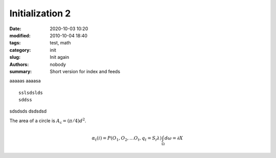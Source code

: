 Initialization 2
################

:date: 2020-10-03 10:20
:modified: 2010-10-04 18:40
:tags: test, math
:category: init
:slug: Init again
:authors: nobody
:summary: Short version for index and feeds

aaaaas
aaaasa ::

   sslsdslds
   sddss

sdsdsds
dsdsdsd


.. https://docs.getpelican.com/en/latest/




The area of a circle is :math:`A_\text{c} = (\pi/4) d^2`.


.. math::

   α_t(i) = P(O_1, O_2, … O_t, q_t = S_i λ)
   \int_\Omega d \omega = \partial X





